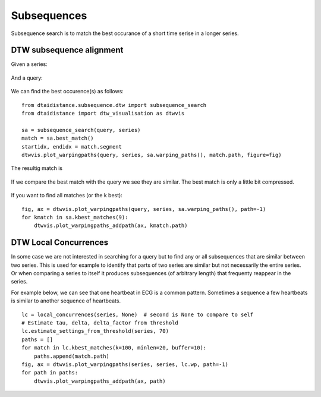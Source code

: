 Subsequences
------------

Subsequence search is to match the best occurance of a short time serise in a longer series.

DTW subsequence alignment
~~~~~~~~~~~~~~~~~~~~~~~~~

Given a series:

.. figure:: https://people.cs.kuleuven.be/wannes.meert/dtw/subsequence_series.png?v=1
   :alt: Subsequence series

And a query:

.. figure:: https://people.cs.kuleuven.be/wannes.meert/dtw/subsequence_query.png?v=1
   :alt: Subsequence query

We can find the best occurence(s) as follows:

::

    from dtaidistance.subsequence.dtw import subsequence_search
    from dtaidistance import dtw_visualisation as dtwvis

    sa = subsequence_search(query, series)
    match = sa.best_match()
    startidx, endidx = match.segment
    dtwvis.plot_warpingpaths(query, series, sa.warping_paths(), match.path, figure=fig)

The resultig match is

.. figure:: https://people.cs.kuleuven.be/wannes.meert/dtw/subsequence_matching.png?v=1
   :alt: Subsequence matching

If we compare the best match with the query we see they are similar.
The best match is only a little bit compressed.

.. figure:: https://people.cs.kuleuven.be/wannes.meert/dtw/subsequence_bestmatch.png?v=1
   :alt: Subsequence best match

If you want to find all matches (or the k best):

::

    fig, ax = dtwvis.plot_warpingpaths(query, series, sa.warping_paths(), path=-1)
    for kmatch in sa.kbest_matches(9):
        dtwvis.plot_warpingpaths_addpath(ax, kmatch.path)


.. figure:: https://people.cs.kuleuven.be/wannes.meert/dtw/subsequence_bestmatches.png?v=1
   :alt: Subsequence k-best matches


DTW Local Concurrences
~~~~~~~~~~~~~~~~~~~~~~

In some case we are not interested in searching for a query but to find any or all subsequences
that are similar between two series. This is used for example to identify that parts of two
series are similar but not necessarily the entire series. Or when comparing a series to itself
it produces subsequences (of arbitrary length) that frequenty reappear in the series.

For example below, we can see that one heartbeat in ECG is a common pattern. Sometimes a sequence
a few heartbeats is similar to another sequence of heartbeats.

::

    lc = local_concurrences(series, None)  # second is None to compare to self
    # Estimate tau, delta, delta_factor from threshold
    lc.estimate_settings_from_threshold(series, 70)
    paths = []
    for match in lc.kbest_matches(k=100, minlen=20, buffer=10):
        paths.append(match.path)
    fig, ax = dtwvis.plot_warpingpaths(series, series, lc.wp, path=-1)
    for path in paths:
        dtwvis.plot_warpingpaths_addpath(ax, path)


.. figure:: https://people.cs.kuleuven.be/wannes.meert/dtw/localconcurrences.png?v=1
   :alt: Local concurrences

